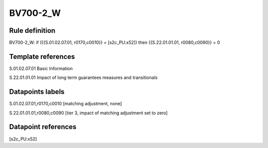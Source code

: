 =========
BV700-2_W
=========

Rule definition
---------------

BV700-2_W: if ({{S.01.02.07.01, r0170,c0010}} = [s2c_PU:x52]) then {{S.22.01.01.01, r0080,c0090}} = 0


Template references
-------------------

S.01.02.07.01 Basic Information

S.22.01.01.01 Impact of long term guarantees measures and transitionals


Datapoints labels
-----------------

S.01.02.07.01,r0170,c0010 [matching adjustment, none]

S.22.01.01.01,r0080,c0090 [tier 3, impact of matching adjustment set to zero]



Datapoint references
--------------------

[s2c_PU:x52]